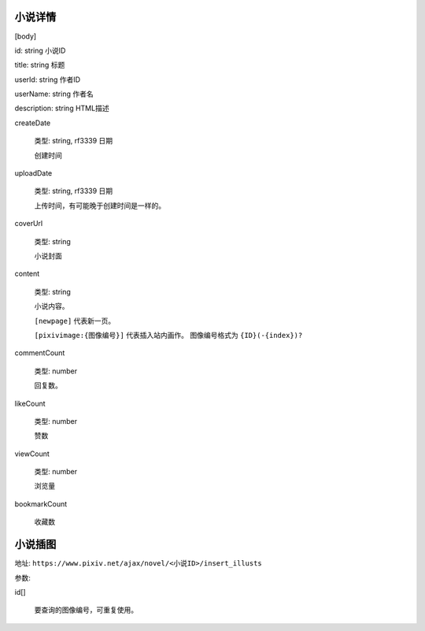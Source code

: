 
小说详情
====================

[body]

id: string 小说ID

title: string 标题

userId: string 作者ID

userName: string 作者名

description: string HTML描述

createDate

    类型: string, rf3339 日期

    创建时间

uploadDate

    类型: string, rf3339 日期

    上传时间，有可能晚于创建时间是一样的。

coverUrl

    类型: string

    小说封面

content

    类型: string

    小说内容。

    ``[newpage]`` 代表新一页。

    ``[pixivimage:{图像编号}]`` 代表插入站内画作。 图像编号格式为 ``{ID}(-{index})?``


commentCount

    类型: number

    回复数。

likeCount

    类型: number

    赞数

viewCount

    类型: number

    浏览量

bookmarkCount

    收藏数

小说插图
============

地址: ``https://www.pixiv.net/ajax/novel/<小说ID>/insert_illusts``

参数:

id[]

    要查询的图像编号，可重复使用。
